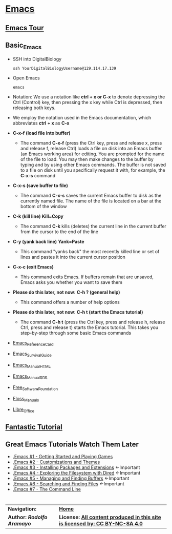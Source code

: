 # #+TITLE: Digital Biology
#+AUTHOR: Rodolfo Aramayo
#+EMAIL: raramayo@tamu.edu
#+STARTUP: align
* *[[https://www.gnu.org/software/emacs/][Emacs]]*
** *[[https://www.gnu.org/software/emacs/tour/index.html][Emacs Tour]]*
** *Basic_Emacs*
+ SSH into DigitalBiology
  : ssh YourDigitalBiologyUsername@129.114.17.139
+ Open Emacs
  : emacs 
+ Notation: We use a notation like *ctrl + x or C-x* to denote depressing the Ctrl (Control) key,
  then pressing the x key while Ctrl is depressed, then releasing both keys.
+ We employ the notation used in the Emacs documentation, which
  abbreviates *ctrl + x* as *C-x*
+ *C-x-f (load file into buffer)*
  + The command *C-x-f* (press the Ctrl key, press and release x,
    press and release f, release Ctrl) loads a file on disk into an
    Emacs buffer (an Emacs working area) for editing.  You are
    prompted for the name of the file to load.  You may then make
    changes to the buffer by typing and by using other Emacs commands.
    The buffer is not saved to a file on disk until you specifically
    request it with, for example, the *C-x-s* command
+ *C-x-s (save buffer to file)*
  + The command *C-x-s* saves the current Emacs buffer to disk as
    the currently named file.  The name of the file is located on a
    bar at the bottom of the window
+ *C-k (kill line)* *Kill=Copy*
  + The command *C-k* kills (deletes) the current line in the current
    buffer from the cursor to the end of the line
+ *C-y (yank back line)* *Yank=Paste*
  + This command "yanks back" the most recently killed line or set of
    lines and pastes it into the current cursor position
+ *C-x-c (exit Emacs)*
  + This command exits Emacs.  If buffers remain that are unsaved,
    Emacs asks you whether you want to save them
+ *Please do this later, not now:* *C-h ? (general help)*
  + This command offers a number of help options
+ *Please do this later, not now:* *C-h t (start the Emacs tutorial)*
  + The command *C-h t* (press the Ctrl key, press and release h,
    release Ctrl, press and release t) starts the Emacs tutorial.
    This takes you step-by-step through some basic Emacs commands
+ [[https://www.gnu.org/software/emacs/refcards/pdf/refcard.pdf][Emacs_Reference_Card]]
+ [[https://www.gnu.org/software/emacs/refcards/pdf/survival.pdf][Emacs_Survival_Guide]]
+ [[https://www.gnu.org/software/emacs/manual/html_node/emacs/index.html][Emacs_Manual_HTML]]
+ [[https://www.gnu.org/software/emacs/manual/pdf/emacs.pdf][Emacs_Manual_PDF]]
+ [[https://www.fsf.org/][Free_Software_Foundation]]
+ [[https://flossmanuals.net/][Floss_Manuals]]
+ [[https://www.libreoffice.org/][Libre_Office]]
** *[[http://tuhdo.github.io/index.html][Fantastic Tutorial]]*
** *Great Emacs Tutorials* *Watch Them Later*
+ [[https://youtu.be/MRYzPWnk2mE][.Emacs #1 - Getting Started and Playing Games]]
+ [[https://youtu.be/mMcc0IF1hV0][.Emacs #2 - Customizations and Themes]]
+ [[https://youtu.be/Cf6tRBPbWKs][.Emacs #3 - Installing Packages and Extensions]] <-Important
+ [[https://youtu.be/7jZdul2fC94][.Emacs #4 - Exploring the Filesystem with Dired]] <-Important
+ [[https://youtu.be/JsggDFtAA78][.Emacs #5 - Managing and Finding Buffers]] <-Important
+ [[https://youtu.be/bIE95Wc-kmg][.Emacs #6 - Searching and Finding Files]] <-Important
+ [[https://youtu.be/U2Rl23-_ePw][.Emacs #7 - The Command Line]] 
* 
| *Navigation:*             | *[[https://github.tamu.edu/DigitalBiology/BIOL647_Digital_Biology_2021_Summer/wiki][Home]]*                                                                       |
| *Author: [[raramayo@tamu.edu][Rodolfo Aramayo]]* | *License: [[http://creativecommons.org/licenses/by-nc-sa/4.0/][All content produced in this site is licensed by: CC BY-NC-SA 4.0]]* |
